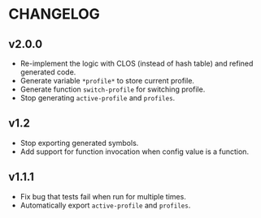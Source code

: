 * CHANGELOG

** v2.0.0

- Re-implement the logic with CLOS (instead of hash table) and refined generated code.
- Generate variable ~*profile*~ to store current profile.
- Generate function ~switch-profile~ for switching profile.
- Stop generating ~active-profile~ and ~profiles~.

** v1.2

- Stop exporting generated symbols.
- Add support for function invocation when config value is a function.

** v1.1.1

- Fix bug that tests fail when run for multiple times.
- Automatically export ~active-profile~ and ~profiles~.

